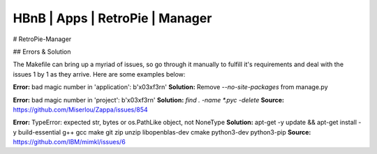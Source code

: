 HBnB | Apps | RetroPie | Manager
==================================

# RetroPie-Manager

## Errors & Solution

The Makefile can bring up a myriad of issues, so go through it manually to fulfill it's requirements and deal with the issues 1 by 1 as they arrive. Here are some examples below: 

**Error:** bad magic number in 'application': b'\x03\xf3\r\n'
**Solution:** Remove `--no-site-packages` from manage.py

**Error:** bad magic number in 'project': b'\x03\xf3\r\n'
**Solution:** `find . -name \*.pyc -delete`
**Source:** https://github.com/Miserlou/Zappa/issues/854

**Error:** TypeError: expected str, bytes or os.PathLike object, not NoneType
**Solution:** apt-get -y update && apt-get install -y build-essential g++ gcc make git zip unzip libopenblas-dev cmake python3-dev python3-pip
**Source:** https://github.com/IBM/mimkl/issues/6 

